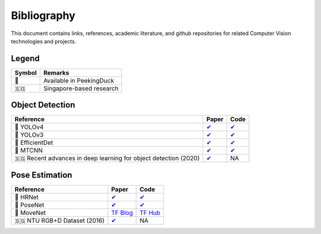 ************
Bibliography
************

This document contains links, references, academic literature, and github repositories for related Computer Vision technologies
and projects.

Legend
======

+--------+--------------------------+
| Symbol | Remarks                  |
+========+==========================+
| 🦆     | Available in PeekingDuck |
+--------+--------------------------+
| 🇸🇬     | Singapore-based research |
+--------+--------------------------+

Object Detection
================

+-------------------------------------+----------------------------------------------------------------+---------------------------------------------------------------------+
| Reference                           | Paper                                                          | Code                                                                |
+=====================================+================================================================+=====================================================================+
| 🦆 YOLOv4                           | `✔ <http://arxiv.org/abs/2004.10934>`__                        | `✔ <https://github.com/hunglc007/tensorflow-yolov4-tflite>`__       |
+-------------------------------------+----------------------------------------------------------------+---------------------------------------------------------------------+
| 🦆 YOLOv3                           | `✔ <https://arxiv.org/abs/1804.02767>`__                       | `✔ <https://github.com/zzh8829/yolov3-tf2>`__                       |
+-------------------------------------+----------------------------------------------------------------+---------------------------------------------------------------------+
| 🦆 EfficientDet                     | `✔ <http://arxiv.org/abs/1911.09070>`__                        | `✔ <https://github.com/xuannianz/EfficientDet>`__                   |
+-------------------------------------+----------------------------------------------------------------+---------------------------------------------------------------------+
| 🦆 MTCNN                            | `✔ <https://arxiv.org/ftp/arxiv/papers/1604/1604.02878.pdf>`__ | `✔ <https://github.com/kpzhang93/MTCNN_face_detection_alignment>`__ |
+-------------------------------------+----------------------------------------------------------------+---------------------------------------------------------------------+
| 🇸🇬 Recent advances in deep learning | `✔ <https://ink.library.smu.edu.sg/sis_research/5096>`__       | NA                                                                  |
| for object detection (2020)         |                                                                |                                                                     |
+-------------------------------------+----------------------------------------------------------------+---------------------------------------------------------------------+

Pose Estimation
===============

+-------------------------------+---------------------------------------------------------------------------------------------------------------------+------------------------------------------------------------------------+
| Reference                     | Paper                                                                                                               | Code                                                                   |
+===============================+=====================================================================================================================+========================================================================+
| 🦆 HRNet                      | `✔ <http://arxiv.org/abs/1908.07919>`__                                                                             | `✔ <https://github.com/leoxiaobin/deep-high-resolution-net.pytorch>`__ |
+-------------------------------+---------------------------------------------------------------------------------------------------------------------+------------------------------------------------------------------------+
| 🦆 PoseNet                    | `✔ <http://arxiv.org/abs/1803.08225>`__                                                                             | `✔ <https://github.com/rwightman/posenet-python>`__                    |
+-------------------------------+---------------------------------------------------------------------------------------------------------------------+------------------------------------------------------------------------+
| 🦆 MoveNet                    | `TF Blog <https://blog.tensorflow.org/2021/05/next-generation-pose-detection-with-movenet-and-tensorflowjs.html>`__ | `TF Hub <https://tfhub.dev/google/movenet/multipose/lightning/1>`__    |
+-------------------------------+---------------------------------------------------------------------------------------------------------------------+------------------------------------------------------------------------+
| 🇸🇬 NTU RGB+D Dataset (2016)   | `✔ <https://arxiv.org/abs/1604.02808>`__                                                                            | NA                                                                     |
+-------------------------------+---------------------------------------------------------------------------------------------------------------------+------------------------------------------------------------------------+
